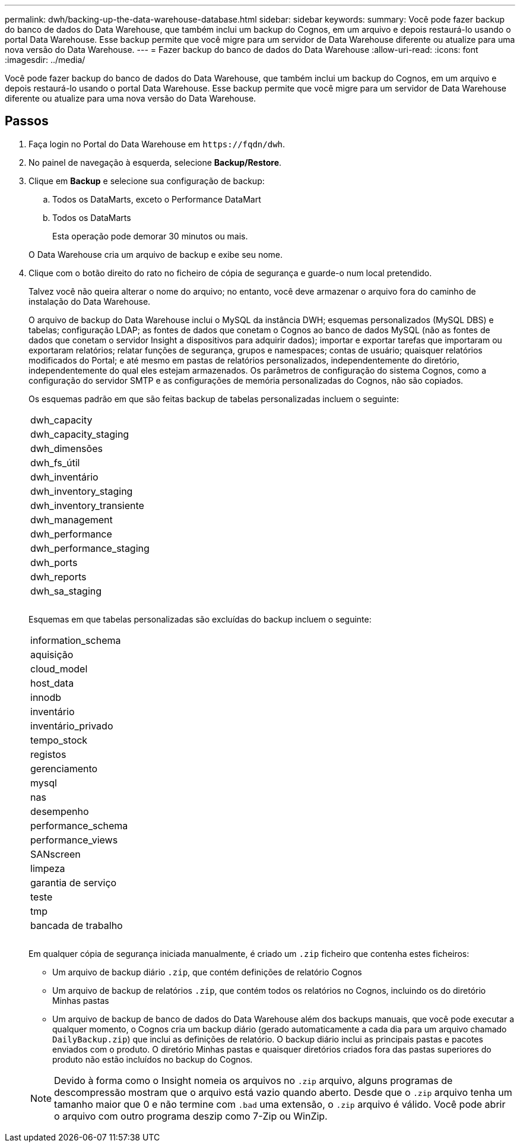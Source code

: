 ---
permalink: dwh/backing-up-the-data-warehouse-database.html 
sidebar: sidebar 
keywords:  
summary: Você pode fazer backup do banco de dados do Data Warehouse, que também inclui um backup do Cognos, em um arquivo e depois restaurá-lo usando o portal Data Warehouse. Esse backup permite que você migre para um servidor de Data Warehouse diferente ou atualize para uma nova versão do Data Warehouse. 
---
= Fazer backup do banco de dados do Data Warehouse
:allow-uri-read: 
:icons: font
:imagesdir: ../media/


[role="lead"]
Você pode fazer backup do banco de dados do Data Warehouse, que também inclui um backup do Cognos, em um arquivo e depois restaurá-lo usando o portal Data Warehouse. Esse backup permite que você migre para um servidor de Data Warehouse diferente ou atualize para uma nova versão do Data Warehouse.



== Passos

. Faça login no Portal do Data Warehouse em `+https://fqdn/dwh+`.
. No painel de navegação à esquerda, selecione *Backup/Restore*.
. Clique em *Backup* e selecione sua configuração de backup:
+
.. Todos os DataMarts, exceto o Performance DataMart
.. Todos os DataMarts


+
Esta operação pode demorar 30 minutos ou mais.

+
O Data Warehouse cria um arquivo de backup e exibe seu nome.

. Clique com o botão direito do rato no ficheiro de cópia de segurança e guarde-o num local pretendido.
+
Talvez você não queira alterar o nome do arquivo; no entanto, você deve armazenar o arquivo fora do caminho de instalação do Data Warehouse.

+
O arquivo de backup do Data Warehouse inclui o MySQL da instância DWH; esquemas personalizados (MySQL DBS) e tabelas; configuração LDAP; as fontes de dados que conetam o Cognos ao banco de dados MySQL (não as fontes de dados que conetam o servidor Insight a dispositivos para adquirir dados); importar e exportar tarefas que importaram ou exportaram relatórios; relatar funções de segurança, grupos e namespaces; contas de usuário; quaisquer relatórios modificados do Portal; e até mesmo em pastas de relatórios personalizados, independentemente do diretório, independentemente do qual eles estejam armazenados. Os parâmetros de configuração do sistema Cognos, como a configuração do servidor SMTP e as configurações de memória personalizadas do Cognos, não são copiados.

+
Os esquemas padrão em que são feitas backup de tabelas personalizadas incluem o seguinte:

+
|===


 a| 
dwh_capacity



 a| 
dwh_capacity_staging



 a| 
dwh_dimensões



 a| 
dwh_fs_útil



 a| 
dwh_inventário



 a| 
dwh_inventory_staging



 a| 
dwh_inventory_transiente



 a| 
dwh_management



 a| 
dwh_performance



 a| 
dwh_performance_staging



 a| 
dwh_ports



 a| 
dwh_reports



 a| 
dwh_sa_staging



 a| 



 a| 



 a| 

|===
+
Esquemas em que tabelas personalizadas são excluídas do backup incluem o seguinte:

+
|===


 a| 
information_schema



 a| 
aquisição



 a| 
cloud_model



 a| 
host_data



 a| 
innodb



 a| 
inventário



 a| 
inventário_privado



 a| 
tempo_stock



 a| 
registos



 a| 
gerenciamento



 a| 
mysql



 a| 
nas



 a| 
desempenho



 a| 
performance_schema



 a| 
performance_views



 a| 
SANscreen



 a| 
limpeza



 a| 
garantia de serviço



 a| 
teste



 a| 
tmp



 a| 
bancada de trabalho



 a| 



 a| 



 a| 

|===
+
Em qualquer cópia de segurança iniciada manualmente, é criado um `.zip` ficheiro que contenha estes ficheiros:

+
** Um arquivo de backup diário `.zip`, que contém definições de relatório Cognos
** Um arquivo de backup de relatórios `.zip`, que contém todos os relatórios no Cognos, incluindo os do diretório Minhas pastas
** Um arquivo de backup de banco de dados do Data Warehouse além dos backups manuais, que você pode executar a qualquer momento, o Cognos cria um backup diário (gerado automaticamente a cada dia para um arquivo chamado `DailyBackup.zip`) que inclui as definições de relatório. O backup diário inclui as principais pastas e pacotes enviados com o produto. O diretório Minhas pastas e quaisquer diretórios criados fora das pastas superiores do produto não estão incluídos no backup do Cognos.


+
[NOTE]
====
Devido à forma como o Insight nomeia os arquivos no `.zip` arquivo, alguns programas de descompressão mostram que o arquivo está vazio quando aberto. Desde que o `.zip` arquivo tenha um tamanho maior que 0 e não termine com `.bad` uma extensão, o `.zip` arquivo é válido. Você pode abrir o arquivo com outro programa deszip como 7-Zip ou WinZip.

====


